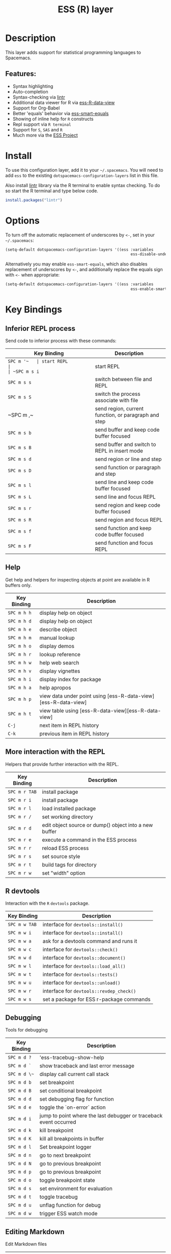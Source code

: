 #+TITLE: ESS (R) layer

[[file:img/r.jpg]]

* Table of Contents                                         :TOC_4_gh:noexport:
- [[#description][Description]]
  - [[#features][Features:]]
- [[#install][Install]]
- [[#options][Options]]
- [[#key-bindings][Key Bindings]]
  - [[#inferior-repl-process][Inferior REPL process]]
  - [[#help][Help]]
  - [[#more-interaction-with-the-repl][More interaction with the REPL]]
  - [[#r-devtools][R devtools]]
  - [[#debugging][Debugging]]
  - [[#editing-markdown][Editing Markdown]]

* Description
This layer adds support for statistical programming languages to Spacemacs.

** Features:
- Syntax highlighting
- Auto-completion
- Syntax-checking via [[https://github.com/jimhester/lintr][lintr]]
- Additional data viewer for R via [[https://github.com/myuhe/ess-R-data-view.el][ess-R-data-view]]
- Support for Org-Babel
- Better 'equals' behavior via [[https://github.com/genovese/ess-smart-equals][ess-smart-equals]]
- Showing of inline help for =R= constructs
- Repl support via =R terminal=
- Support for =S=, =SAS= and =R=
- Much more via the [[https://ess.r-project.org/Manual/ess.html#Current-Features][ESS Project]]

* Install
To use this configuration layer, add it to your =~/.spacemacs=. You will need to
add =ess= to the existing =dotspacemacs-configuration-layers= list in this
file.

Also install [[https://github.com/jimhester/lintr][lintr]] library via the R terminal to enable syntax checking.
To do so start the R terminal and type below code.

#+BEGIN_SRC R
  install.packages("lintr")
#+END_SRC

* Options
To turn off the automatic replacement of underscores by =<-=, set in your
=~/.spacemacs=:

#+BEGIN_SRC emacs-lisp
  (setq-default dotspacemacs-configuration-layers '((ess :variables
                                                         ess-disable-underscore-assign t)))
#+END_SRC

Alternatively you may enable =ess-smart-equals=, which also disables replacement
of underscores by =<-=, and additionally replace the equals sign with =<-= when
appropriate:

#+BEGIN_SRC emacs-lisp
  (setq-default dotspacemacs-configuration-layers '((ess :variables
                                                         ess-enable-smart-equals t)))
#+END_SRC

* Key Bindings
** Inferior REPL process
Send code to inferior process with these commands:

| Key Binding | Description                                          |
|-------------+------------------------------------------------------|
| ~SPC m '​~   | start REPL                                           |
| ~SPC m s i~ | start REPL                                           |
| ~SPC m s s~ | switch between file and REPL                         |
| ~SPC m s S~ | switch the process associate with file               |
| ~SPC m ,​~   | send region, current function, or paragraph and step |
|-------------+------------------------------------------------------|
| ~SPC m s b~ | send buffer and keep code buffer focused             |
| ~SPC m s B~ | send buffer and switch to REPL in insert mode        |
| ~SPC m s d~ | send region or line and step                         |
| ~SPC m s D~ | send function or paragraph and step                  |
| ~SPC m s l~ | send line and keep code buffer focused               |
| ~SPC m s L~ | send line and focus REPL                             |
| ~SPC m s r~ | send region and keep code buffer focused             |
| ~SPC m s R~ | send region and focus REPL                           |
| ~SPC m s f~ | send function and keep code buffer focused           |
| ~SPC m s F~ | send function and focus REPL                         |

** Help
Get help and helpers for inspecting objects at point are available in R buffers only.

| Key Binding | Description                                                    |
|-------------+----------------------------------------------------------------|
| ~SPC m h h~ | display help on object                                         |
| ~SPC m h d~ | display help on object                                         |
| ~SPC m h e~ | describe object                                                |
| ~SPC m h m~ | manual lookup                                                  |
| ~SPC m h o~ | display demos                                                  |
| ~SPC m h r~ | lookup reference                                               |
| ~SPC m h w~ | help web search                                                |
| ~SPC m h v~ | display vignettes                                              |
| ~SPC m h i~ | display index for package                                      |
| ~SPC m h a~ | help apropos                                                   |
| ~SPC m h p~ | view data under point using [ess-R-data-view][ess-R-data-view] |
| ~SPC m h t~ | view table using [ess-R-data-view][ess-R-data-view]            |
| ~C-j~       | next item in REPL history                                      |
| ~C-k~       | previous item in REPL history                                  |

** More interaction with the REPL
Helpers that provide further interaction with the REPL.

| Key Binding   | Description                                           |
|---------------+-------------------------------------------------------|
| ~SPC m r TAB~ | install package                                       |
| ~SPC m r i~   | install package                                       |
| ~SPC m r l~   | load installed package                                |
| ~SPC m r /~   | set working directory                                 |
| ~SPC m r d~   | edit object source or dump() object into a new buffer |
| ~SPC m r e~   | execute a command in the ESS process                  |
| ~SPC m r r~   | reload ESS process                                    |
| ~SPC m r s~   | set source style                                      |
| ~SPC m r t~   | build tags for directory                              |
| ~SPC m r w~   | set "width" option                                    |

** R devtools
Interaction with the =R= =devtools= package.

| Key Binding   | Description                              |
|---------------+------------------------------------------|
| ~SPC m w TAB~ | interface for =devtools::install()=      |
| ~SPC m w i~   | interface for =devtools::install()=      |
| ~SPC m w a~   | ask for a devtools command and runs it   |
| ~SPC m w c~   | interface for =devtools::check()=        |
| ~SPC m w d~   | interface for =devtools::document()=     |
| ~SPC m w l~   | interface for =devtools::load_all()=     |
| ~SPC m w t~   | interface for =devtools::tests()=        |
| ~SPC m w u~   | interface for =devtools::unload()=       |
| ~SPC m w r~   | interface for =devtools::revdep_check()= |
| ~SPC m w s~   | set a package for ESS r-package commands |

** Debugging
Tools for debugging

| Key Binding  | Description                                                       |
|--------------+-------------------------------------------------------------------|
| ~SPC m d ?~  | 'ess-tracebug-show-help                                           |
| ~SPC m d `~  | show traceback and last error message                             |
| ~SPC m d \~~ | display call current call stack                                   |
| ~SPC m d b~  | set breakpoint                                                    |
| ~SPC m d B~  | set conditional breakpoint                                        |
| ~SPC m d d~  | set debugging flag for function                                   |
| ~SPC m d e~  | toggle the `on-error` action                                      |
| ~SPC m d i~  | jump to point where the last debugger or traceback event occurred |
| ~SPC m d k~  | kill breakpoint                                                   |
| ~SPC m d K~  | kill all breakpoints in buffer                                    |
| ~SPC m d l~  | Set breakpoint logger                                             |
| ~SPC m d n~  | go to next breakpoint                                             |
| ~SPC m d N~  | go to previous breakpoint                                         |
| ~SPC m d p~  | go to previous breakpoint                                         |
| ~SPC m d o~  | toggle breakpoint state                                           |
| ~SPC m d s~  | set environment for evaluation                                    |
| ~SPC m d t~  | toggle tracebug                                                   |
| ~SPC m d u~  | unflag function for debug                                         |
| ~SPC m d w~  | trigger ESS watch mode                                            |

** Editing Markdown
Edit Markdown files

| Key Binding | Description                                               |
|-------------+-----------------------------------------------------------|
| ~SPC m c m~ | mark knitr/sweave chunk around point                      |
| ~SPC m c n~ | next knitr/sweave chunk                                   |
| ~SPC m c N~ | previous knitr/sweave chunk                               |
| ~SPC m c C~ | send knitr/sweave chunk and switch to REPL in insert mode |
| ~SPC m c c~ | send knitr/sweave chunk and keep buffer focused           |
| ~SPC m c d~ | send knitr/sweave chunk and step to next chunk            |
